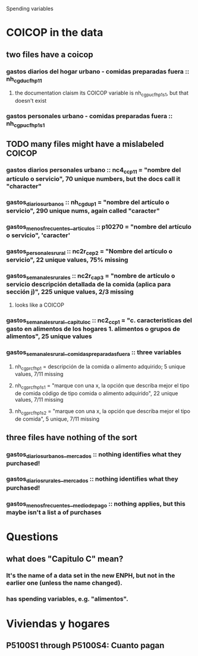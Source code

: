 Spending variables
* COICOP in the data
** two files have a coicop
*** gastos diarios del hogar urbano - comidas preparadas fuera :: nh_cgducfh_p1_1
**** the documentation claism its COICOP variable is nh_cgpucfh_p1_s1, but that doesn't exist
*** gastos personales urbano - comidas preparadas fuera :: nh_cgpucfh_p1_s1
** TODO many files might have a mislabeled COICOP
*** gastos diarios personales urbano :: nc4_cc_p1_1 = "nombre del artículo o servicio", 70 unique numbers, but the docs call it "character"
*** gastos_diarios_urbanos :: nh_cgdu_p1 = "nombre del artículo o servicio", 290 unique nums, again called "caracter"
*** gastos_menos_frecuentes__articulos :: p10270 = "nombre del artículo o servicio", 'caracter'
*** gastos_personales_rural :: nc2r_ce_p2 = "Nombre del artículo o servicio", 22 unique values, 75% missing
*** gastos_semanales_rurales :: nc2r_ca_p3 = "nombre de artículo o servicio descripción detallada de la comida (aplica para sección j)", 225 unique values, 2/3 missing
**** looks like a COICOP
*** gastos_semanales_rural__capitulo_c :: nc2_cc_p1 = "c. caracteristicas del gasto en alimentos de los hogares 1. alimentos o grupos de alimentos", 25 unique values
*** gastos_semanales_rural__comidas_preparadas_fuera :: three variables
**** nh_cgprcfh_p1 = descripción de la comida o alimento adquirido; 5 unique values, 7/11 missing
**** nh_cgprcfh_p1s1 = "marque con una x, la opción que describa mejor el tipo de comida código de tipo comida o alimento adquirido", 22 unique values, 7/11 missing
**** nh_cgprcfh_p1s2 = "marque con una x, la opción que describa mejor el tipo de comida", 5 unique, 7/11 missing
** three files have nothing of the sort
*** gastos_diarios_urbanos__mercados :: nothing identifies what they purchased!
*** gastos_diarios_rurales__mercados :: nothing identifies what they purchased!
*** gastos_menos_frecuentes__medio_de_pago :: nothing applies, but this maybe isn't a list a of purchases
* Questions
** what does "Capitulo C" mean?
*** It's the name of a data set in the new ENPH, but not in the earlier one (unless the name changed).
*** has spending variables, e.g. "alimentos".
* Viviendas y hogares
** P5100S1 through P5100S4: Cuanto pagan

